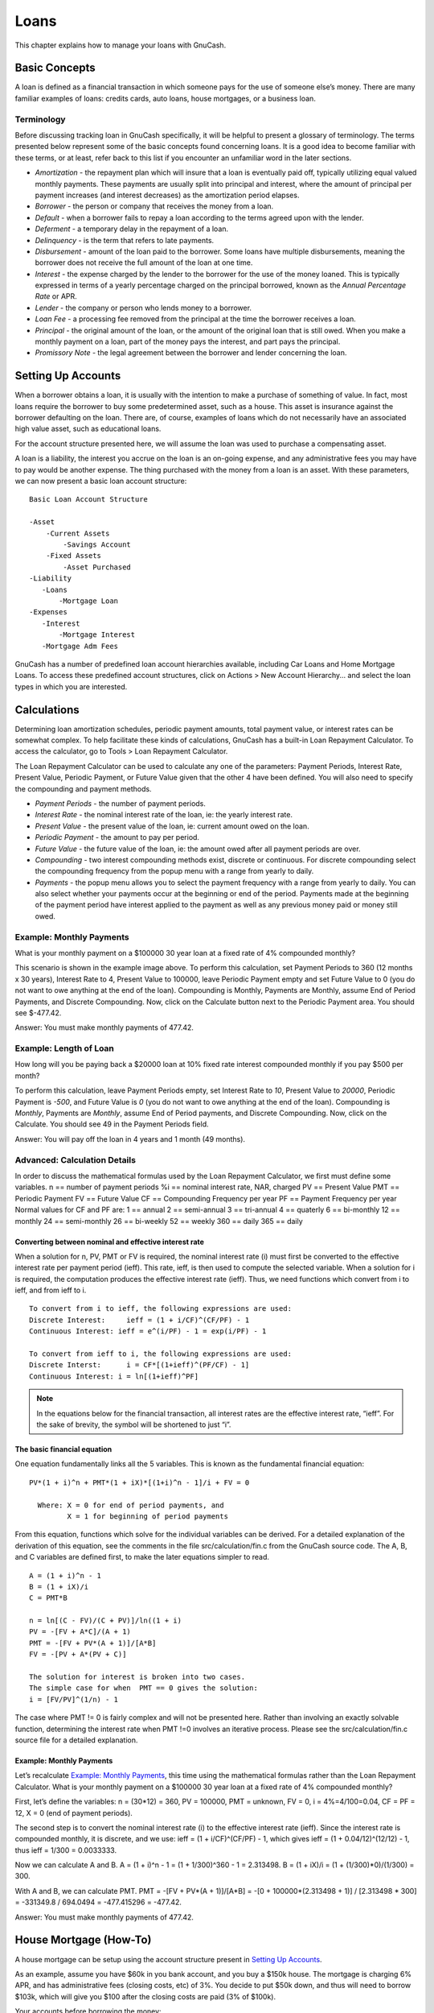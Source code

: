 .. _chapter_loans:

Loans
=====

This chapter explains how to manage your loans with GnuCash.

.. _loans_concepts1:

Basic Concepts
--------------

A loan is defined as a financial transaction in which someone pays for
the use of someone else’s money. There are many familiar examples of
loans: credits cards, auto loans, house mortgages, or a business loan.

.. _loans_conceptsterms2:

Terminology
~~~~~~~~~~~

Before discussing tracking loan in GnuCash specifically, it will be
helpful to present a glossary of terminology. The terms presented below
represent some of the basic concepts found concerning loans. It is a
good idea to become familiar with these terms, or at least, refer back
to this list if you encounter an unfamiliar word in the later sections.

-  *Amortization* - the repayment plan which will insure that a loan is
   eventually paid off, typically utilizing equal valued monthly
   payments. These payments are usually split into principal and
   interest, where the amount of principal per payment increases (and
   interest decreases) as the amortization period elapses.

-  *Borrower* - the person or company that receives the money from a
   loan.

-  *Default* - when a borrower fails to repay a loan according to the
   terms agreed upon with the lender.

-  *Deferment* - a temporary delay in the repayment of a loan.

-  *Delinquency* - is the term that refers to late payments.

-  *Disbursement* - amount of the loan paid to the borrower. Some loans
   have multiple disbursements, meaning the borrower does not receive
   the full amount of the loan at one time.

-  *Interest* - the expense charged by the lender to the borrower for
   the use of the money loaned. This is typically expressed in terms of
   a yearly percentage charged on the principal borrowed, known as the
   *Annual Percentage Rate* or APR.

-  *Lender* - the company or person who lends money to a borrower.

-  *Loan Fee* - a processing fee removed from the principal at the time
   the borrower receives a loan.

-  *Principal* - the original amount of the loan, or the amount of the
   original loan that is still owed. When you make a monthly payment on
   a loan, part of the money pays the interest, and part pays the
   principal.

-  *Promissory Note* - the legal agreement between the borrower and
   lender concerning the loan.

.. _loans_accounts1:

Setting Up Accounts
-------------------

When a borrower obtains a loan, it is usually with the intention to make
a purchase of something of value. In fact, most loans require the
borrower to buy some predetermined asset, such as a house. This asset is
insurance against the borrower defaulting on the loan. There are, of
course, examples of loans which do not necessarily have an associated
high value asset, such as educational loans.

For the account structure presented here, we will assume the loan was
used to purchase a compensating asset.

A loan is a liability, the interest you accrue on the loan is an
on-going expense, and any administrative fees you may have to pay would
be another expense. The thing purchased with the money from a loan is an
asset. With these parameters, we can now present a basic loan account
structure:

::

   Basic Loan Account Structure

   -Asset
       -Current Assets
           -Savings Account
       -Fixed Assets
           -Asset Purchased
   -Liability
      -Loans
          -Mortgage Loan
   -Expenses
      -Interest
          -Mortgage Interest
      -Mortgage Adm Fees
     

GnuCash has a number of predefined loan account hierarchies available,
including Car Loans and Home Mortgage Loans. To access these predefined
account structures, click on Actions > New Account Hierarchy... and
select the loan types in which you are interested.

.. _loans_calcs1:

Calculations
------------

Determining loan amortization schedules, periodic payment amounts, total
payment value, or interest rates can be somewhat complex. To help
facilitate these kinds of calculations, GnuCash has a built-in Loan
Repayment Calculator. To access the calculator, go to Tools > Loan
Repayment Calculator.

|Loan Repayment Calculator|

The Loan Repayment Calculator can be used to calculate any one of the
parameters: Payment Periods, Interest Rate, Present Value, Periodic
Payment, or Future Value given that the other 4 have been defined. You
will also need to specify the compounding and payment methods.

-  *Payment Periods* - the number of payment periods.

-  *Interest Rate* - the nominal interest rate of the loan, ie: the
   yearly interest rate.

-  *Present Value* - the present value of the loan, ie: current amount
   owed on the loan.

-  *Periodic Payment* - the amount to pay per period.

-  *Future Value* - the future value of the loan, ie: the amount owed
   after all payment periods are over.

-  *Compounding* - two interest compounding methods exist, discrete or
   continuous. For discrete compounding select the compounding frequency
   from the popup menu with a range from yearly to daily.

-  *Payments* - the popup menu allows you to select the payment
   frequency with a range from yearly to daily. You can also select
   whether your payments occur at the beginning or end of the period.
   Payments made at the beginning of the payment period have interest
   applied to the payment as well as any previous money paid or money
   still owed.

.. _loans_calcsexample1_2:

Example: Monthly Payments
~~~~~~~~~~~~~~~~~~~~~~~~~

What is your monthly payment on a $100000 30 year loan at a fixed rate
of 4% compounded monthly?

This scenario is shown in the example image above. To perform this
calculation, set Payment Periods to 360 (12 months x 30 years), Interest
Rate to 4, Present Value to 100000, leave Periodic Payment empty and set
Future Value to 0 (you do not want to owe anything at the end of the
loan). Compounding is Monthly, Payments are Monthly, assume End of
Period Payments, and Discrete Compounding. Now, click on the Calculate
button next to the Periodic Payment area. You should see $-477.42.

Answer: You must make monthly payments of 477.42.

.. _loans_calcsexample2_2:

Example: Length of Loan
~~~~~~~~~~~~~~~~~~~~~~~

How long will you be paying back a $20000 loan at 10% fixed rate
interest compounded monthly if you pay $500 per month?

To perform this calculation, leave Payment Periods empty, set Interest
Rate to *10*, Present Value to *20000*, Periodic Payment is *-500*, and
Future Value is *0* (you do not want to owe anything at the end of the
loan). Compounding is *Monthly*, Payments are *Monthly*, assume End of
Period payments, and Discrete Compounding. Now, click on the Calculate.
You should see 49 in the Payment Periods field.

Answer: You will pay off the loan in 4 years and 1 month (49 months).

.. _loans_calcsdetails2:

Advanced: Calculation Details
~~~~~~~~~~~~~~~~~~~~~~~~~~~~~

In order to discuss the mathematical formulas used by the Loan Repayment
Calculator, we first must define some variables. n == number of payment
periods %i == nominal interest rate, NAR, charged PV == Present Value
PMT == Periodic Payment FV == Future Value CF == Compounding Frequency
per year PF == Payment Frequency per year Normal values for CF and PF
are: 1 == annual 2 == semi-annual 3 == tri-annual 4 == quaterly 6 ==
bi-monthly 12 == monthly 24 == semi-monthly 26 == bi-weekly 52 == weekly
360 == daily 365 == daily

.. _loans_calcsdetails_i2:

Converting between nominal and effective interest rate
^^^^^^^^^^^^^^^^^^^^^^^^^^^^^^^^^^^^^^^^^^^^^^^^^^^^^^

When a solution for n, PV, PMT or FV is required, the nominal interest
rate (i) must first be converted to the effective interest rate per
payment period (ieff). This rate, ieff, is then used to compute the
selected variable. When a solution for i is required, the computation
produces the effective interest rate (ieff). Thus, we need functions
which convert from i to ieff, and from ieff to i.

::

   To convert from i to ieff, the following expressions are used:
   Discrete Interest:     ieff = (1 + i/CF)^(CF/PF) - 1
   Continuous Interest: ieff = e^(i/PF) - 1 = exp(i/PF) - 1

   To convert from ieff to i, the following expressions are used:
   Discrete Interst:      i = CF*[(1+ieff)^(PF/CF) - 1]
   Continuous Interest: i = ln[(1+ieff)^PF]

.. note::

   In the equations below for the financial transaction, all interest
   rates are the effective interest rate, “ieff”. For the sake of
   brevity, the symbol will be shortened to just “i”.

.. _loans_calcsdetails_basic2:

The basic financial equation
^^^^^^^^^^^^^^^^^^^^^^^^^^^^

One equation fundamentally links all the 5 variables. This is known as
the fundamental financial equation:

::

   PV*(1 + i)^n + PMT*(1 + iX)*[(1+i)^n - 1]/i + FV = 0

     Where: X = 0 for end of period payments, and
            X = 1 for beginning of period payments

From this equation, functions which solve for the individual variables
can be derived. For a detailed explanation of the derivation of this
equation, see the comments in the file src/calculation/fin.c from the
GnuCash source code. The A, B, and C variables are defined first, to
make the later equations simpler to read.

::

   A = (1 + i)^n - 1
   B = (1 + iX)/i
   C = PMT*B

   n = ln[(C - FV)/(C + PV)]/ln((1 + i)
   PV = -[FV + A*C]/(A + 1)
   PMT = -[FV + PV*(A + 1)]/[A*B]
   FV = -[PV + A*(PV + C)] 

   The solution for interest is broken into two cases.
   The simple case for when  PMT == 0 gives the solution:
   i = [FV/PV]^(1/n) - 1

The case where PMT != 0 is fairly complex and will not be presented
here. Rather than involving an exactly solvable function, determining
the interest rate when PMT !=0 involves an iterative process. Please see
the src/calculation/fin.c source file for a detailed explanation.

.. _loans_calcsdetails_ex2:

Example: Monthly Payments
^^^^^^^^^^^^^^^^^^^^^^^^^

Let’s recalculate `Example: Monthly
Payments <#loans_calcsexample1_2>`__, this time using the mathematical
formulas rather than the Loan Repayment Calculator. What is your monthly
payment on a $100000 30 year loan at a fixed rate of 4% compounded
monthly?

First, let’s define the variables: n = (30*12) = 360, PV = 100000, PMT =
unknown, FV = 0, i = 4%=4/100=0.04, CF = PF = 12, X = 0 (end of payment
periods).

The second step is to convert the nominal interest rate (i) to the
effective interest rate (ieff). Since the interest rate is compounded
monthly, it is discrete, and we use: ieff = (1 + i/CF)^(CF/PF) - 1,
which gives ieff = (1 + 0.04/12)^(12/12) - 1, thus ieff = 1/300 =
0.0033333.

Now we can calculate A and B. A = (1 + i)^n - 1 = (1 + 1/300)^360 - 1 =
2.313498. B = (1 + iX)/i = (1 + (1/300)*0)/(1/300) = 300.

With A and B, we can calculate PMT. PMT = -[FV + PV*(A + 1)]/[A*B] = -[0
+ 100000*(2.313498 + 1)] / [2.313498 \* 300] = -331349.8 / 694.0494 =
-477.415296 = -477.42.

Answer: You must make monthly payments of 477.42.

.. _loans_mortgage1:

House Mortgage (How-To)
-----------------------

A house mortgage can be setup using the account structure present in
`Setting Up Accounts <#loans_accounts1>`__.

As an example, assume you have $60k in you bank account, and you buy a
$150k house. The mortgage is charging 6% APR, and has administrative
fees (closing costs, etc) of 3%. You decide to put $50k down, and thus
will need to borrow $103k, which will give you $100 after the closing
costs are paid (3% of $100k).

Your accounts before borrowing the money:

|Accounts Before Receiving Loan|

The purchase of the house is recorded with a split transaction in the
*Assets:House* account, with $50k coming from the bank (IE: your down
payment), and $100k coming from the Mortgage. You can place the $3k
closing costs in the same split, and we increase the house loan to $103k
to include the closing costs as well.

.. table:: Buying a House Split Transaction

   =============================== ======== ========
   Account                         Increase Decrease
   Assets:Fixed Assets:House       $150,000 
   Assets:Current Assets:Bank               $50,000
   Liabilities:Loans:Mortgage Loan          $103,000
   Expenses:Mortgage Adm Fees      $3000    
   =============================== ======== ========

The split will look like this in the *Assets:Fixed Assets:House*
Account:

|Mortgage Split Transaction|

Which will give a Chart of Accounts like this:

|Mortgage Accounts|

.. _loans_personalLoanToSomeOne:

A Personal Loan to a friend (How-To)
------------------------------------

It is not always you are borrowing money from the bank, sometimes you
borrow money from your family, or perhaps even lend money to a friend.
This How-To chapter will describe one way to handle lending money to a
friend.

We are basing this How-To on the following generic account structure.

::

   -Asset
      -Bank
           -Bank Account
      -Money owed to you
           -Person
   -Income
      -Interest Income
           -Person
     

This example will show how to track a personal loan of 2,000 USD
(default currency) to your friend Peter

.. _loans_personalLoanToSomeOne_loan:

Loan Specifications
~~~~~~~~~~~~~~~~~~~

Peter wants to borrow $2,000 dollars from you and plans to pay you back
monthly for the next 18 months. Since he is your friend, (but not that
close) you both agree on a yearly interest rate of 5%.

In summary we have the below details. Peter’s loan details:

-  Pinciple Amount - $2,000

-  Term - 18 months with 12 payments per year

-  Annual Percentage Rate: 5%

-  Monthly Payment : ??

So how do you calculate the Monthly Payment?

You have a number of different options, like paper and pen, Linux
Calculator, Open Office’s Calc module, but the easiest is to use GnuCash
`Loan Repayment Calculator <#loans_calcs1>`__. This tells you that the
Monthly Payment should be $115.56.

But you need to know how much of this is Interest and how much is
Principal to be able to do a proper bookkeeping. For this you need a
more powerful tool, something like the Calc module in OpenOffice.org,
and in particular the PMT function.

|Calculation of Private Loan details|

.. _loans_personalLoanToSomeOne_accounts:

Accounts for the loan
~~~~~~~~~~~~~~~~~~~~~

Let’s start with the following accounts (all accounts have the same
currency, in this case USD)

::

   Assets:Bank:USD
   Assets:Money owed to you:Peter
   Income:Interest Income:Peter
   Equity:Opening Balances:USD
     

.. _loans_personalLoanToSomeOne_InitialSetup:

Lending the money
~~~~~~~~~~~~~~~~~

When you have lent money to your friend, you have in fact moved money
from an Asset account (like Bank, Checking or similar) to your Asset
account *Money owed to you*. To record this you enter the following
transaction into the *Assets:Money owed to you:Friend* account.

.. table:: Personal loan to a Friend

   =============================== ======== ========
   Account                         Increase Decrease
   Assets:Money owed to you:Friend $2,000   
   Assets:Bank:USD                          $2,000
   =============================== ======== ========

|Lended money|

.. _loans_personalLoanToSomeOne_FirstPayment:

Receiving first payment
~~~~~~~~~~~~~~~~~~~~~~~

When the first payment ($115.56) is received, you will need to determine
how much is for the principal loan, and how much is for the loan
interest.

-  Outstanding loan amount this period = $2,000

-  Payment per month = $115.56

-  Payment breakdown

-  5%/12 \* $2,000 = $8.33 Interest

-  $115.56 - $8.33 = $107.23 Principal

This can be translated to the following GnuCash entry

|First payment|

The balance on Peter’s loan is now $2,000 - $107.23 = $1,892.77

.. _loans_personalLoanToSomeOne_SecondPayment:

Receiving second payment
~~~~~~~~~~~~~~~~~~~~~~~~

When the second payment ($115.56) is received, you will again need to
determine how much is for the principal loan, and how much is for the
loan interest.

-  Outstanding loan amount this period = $1,892.77

-  Payment per month = $115.56

-  Payment breakdown

-  5%/12 \* $1,892.77 = $7.89 Interest

-  $115.56 - $7.89 = $107.67 Principal

This can be translated to the following GnuCash entry

|Second payment|

The balance on Peter’s loan is now $1,892.77 - $107.67 = $1,785.10

The Chart of accounts looks now like this

|Chart of Accounts after second payment|

As you can see, the interest varies for every month, as well as the
principal amount. So for every payment you receive you need to calculate
the proper amounts for your various split entries.

The interest amount will be less and less for every payment (since it is
calculated on a smaller loan amount all the time), until the last
payment where it is more or less 0. Please review the Figure of Detailed
view over private loan to Peter for more details

.. _loans_CarLoan:

Automobile Loan (How-To)
------------------------

The Automobile Loan, or in common terms, Car Loan, is treated more or
less exactly as the House loan. The only difference is different
accounts, and different interest rates.

Basic Car Loan Account Structure -Asset -Current Assets -Savings Account
-Fixed Assets -Car -Liability -Loans -Car Loan -Expenses -Interest -Car
Loan Interest -Car Loan Adm Fees

For more information, please check `House Mortgage
(How-To) <#loans_mortgage1>`__

.. _loans_Reconciling:

Reconciling with the Loan Statements (How-To)
---------------------------------------------

Reconciling a loan statement is no different from reconciling a bank or
credit card statement.

During the period you should have recorded all the various loan related
transactions, and every one of them are touching the
Liability:Loans:Loan account. For instance, paying off a bit of the loan
decreases your *Bank Account,* and increases the *Loan account*, *Loan
Interest* as well as perhaps *Loan administration fee*.

With the loan statement in your hands, open the Loan account, start the
reconcile assistant, and tick of all the various transaction you have
recorded. When you have finished, the reconciling difference should be
0, and if it is not, then you will have to go through the account and
compare it with the loan statement to find the difference. When you have
reached a 0 in difference, then your loan account is reconciled and you
can finish the Reconcile assistant.

For more information on how to Reconcile, please check
`??? <#txns-reconcile1>`__

Selling a house or a car (How-To)
---------------------------------

When you will record the selling of your house in GnuCash you have some
different options. Here we will go through two of them, one in which you
only recorded the purchase amount, and now the selling amount. The other
where you have followed the ups and downs on the property market and
registered various Unrealized gains over the time.

Simple Transaction
~~~~~~~~~~~~~~~~~~

In this way you only record the proper sale amount.

Let’s work through two samples of selling a house, one with a profit,
and one with a loss. If you want to sell a car instead, just substitute
the house account with a car account.

-Assets -Fixed Assets -House -Current Assets -Saving -Income -Capital
Gains Long -House

-  You bought a house for $300,000 once upon a time, and now managed to
   sell it for $600,000. How do you record this?

   To record this you need to increase our bank account with the $600k,
   and decrease some other accounts with $600k. The house account only
   contains $300k which is what you bought it for, so you move this
   amount to your bank account. That means you are lacking $300k. This
   amount you fetch from the *Income:Captial Gains Long:House* account.
   The split transaction you enter into your *bank* account
   (*Assets:Current Assets:Saving*) should look like this.

   .. table:: Selling an asset (house) with a profit

      =============================== ======== ========
      Account                         Increase Decrease
      Assets:Current Assets:Saving    $600,000 
      Assets:Fixed Assets:House                $300,000
      Income:Capital Gains Long:House          $300,000
      =============================== ======== ========

-  You bought a house for $300,000 once upon a time, but due to a newly
   created airport, could only sell it for $230,000. How do you record
   this?

   To record this you need to increase your bank account with the $230k,
   and decrease some other accounts with $230k. The house account
   contains $300k which is more than what you sold it for. So let’s move
   $230k of it to your bank account. After this you have $70k remaining
   in your house account which needs to be removed. You move it to our
   *Income:Capital Gains Long:House* account, which will indicate a
   loss. The split transaction you enter into your *house* account
   (*Assets:Fixed Assets:House*) should look like this.

   .. table:: Selling an asset (house) with a loss

      =============================== ======== ========
      Account                         Increase Decrease
      Assets:Fixed Assets:House                $300,000
      Assets:Current Assets:Saving    $230,000 
      Income:Capital Gains Long:House $70,000  
      =============================== ======== ========

A More Complex Transaction
~~~~~~~~~~~~~~~~~~~~~~~~~~

In this example, we will touch a little on some more complicated
accounting principles. For more details on this subject, please check
:ref:`chapter_capgain`

Here we will only touch on the case when you have accurately estimated
the current value of your house. For the other cases (over-, and
under-estimated), please check :ref:`chapter_capgain`.

-Assets -Fixed Assets -House -Cost -Unrealized Gain -Current Assets
-Saving -Income -Realized Gain -House -Unrealized Gain -House

You bought a house for $300,000 once upon a time, and over the years
kept a close look on the market and updated your records with the
estimated current value of your house. At the time you want to sell it,
you have determined that the current market value is $600,000.

The difference between $600,000 (estimated market value) and $300,000
(purchase value) is the current Unrealized Gain value. Therefore you
have a total of $300,000 in your *Assets:Fixed Assets:House:Unrealized
Gain* account

How do you record this sell transaction?

To record this you need to increase your bank account with the $600k,
and decrease some other accounts with $600k. You must first change from
unrealized gain to realized gain for your *Income* accounts. Lastly you
need to transfer the full amounts from the *Assets:Fixed Assets:House*
sub-accounts.

The transaction you enter into your *Income:Realized Gain:House* account
account should look like this.

.. table:: Selling an asset (house) with a profit

   ============================ ======== ========
   Account                      Increase Decrease
   Income:Realized Gain:House   $300,000 
   Income:Unrealized Gain:House          $300,000
   ============================ ======== ========

The transaction you enter into your *Assets:Current Assets:Saving*
account should look like this.

.. table:: Selling an asset (house) with a profit 2

   ========================================= ======== ========
   Account                                   Increase Decrease
   Assets:Current Assets:Saving              $600,000 
   Assets:Fixed Assets:House:Cost                     $300,000
   Assets:Fixed Assets:House:Unrealized Gain          $300,000
   ========================================= ======== ========

After having recorded these transactions you see that your House Asset
have a value of 0, your Savings account have increased with $600,000,
and lastly, the *Income:Realized Gain* have increased to $300,000.

.. |Loan Repayment Calculator| image:: figures/loans_fcalc.png
.. |Accounts Before Receiving Loan| image:: figures/loans_mortgage1.png
.. |Mortgage Split Transaction| image:: figures/loans_mortgage2.png
.. |Mortgage Accounts| image:: figures/loans_mortgage3.png
.. |Calculation of Private Loan details| image:: figures/loans_PrivateLoanCalculation.png
.. |Lended money| image:: figures/loans_PrivateLoanInitial.png
.. |First payment| image:: figures/loans_PrivateLoanFirstPayment.png
.. |Second payment| image:: figures/loans_PrivateLoanSecondPayment.png
.. |Chart of Accounts after second payment| image:: figures/loans_PrivateLoanSecondPaymentAccounts.png
